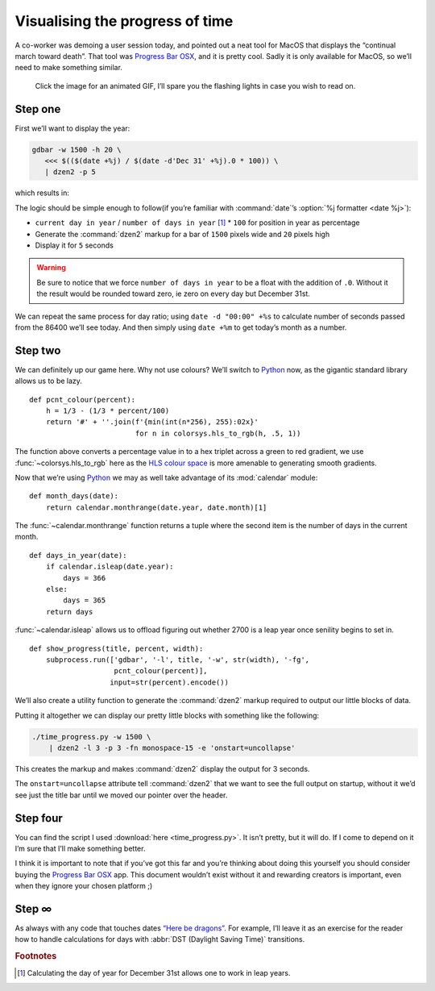 .. post:: 2018-11-13
   :tags: linux, dzen
   :image: 4

Visualising the progress of time
================================

.. image:: /.images/time_progress.jpg
   :alt: Screenshot of Progress Bar OSX in action
   :target: https://www.progressbarosx.com/

A co-worker was demoing a user session today, and pointed out a neat tool for
MacOS that displays the “continual march toward death”.  That tool was
`Progress Bar OSX`_, and it is pretty cool.  Sadly it is only available for
MacOS, so we’ll need to make something similar.

.. raw:: html

    <div class="h-review">
        <p>
            <span class="p-name">
                <em>All</em> popup problems on
                <span class="p-category">Linux</span>
                should be solved with
                <a href="https://github.com/robm/dzen" class"p-item h-item">
                    dzen
                </a>
            </span>, it is
            <data class="p-rating" value="5">awesome</data>.
            <span class="e-content">
                You know this because it comes equipped with the option to
                produce
                <abbr title="Knight Industries Two Thousand">KITT</abbr>
                <a href="https://en.m.wikipedia.org/wiki/KITT">
                    Anamorphic Equalizer</a>
                emulation.
            </span>
        </p>
    </div>

.. figure:: /.images/kitt06.png
   :alt: Multi-band scanner in action
   :target: ../_static/kitt.gif

   Click the image for an animated GIF, I’ll spare you the flashing lights in
   case you wish to read on.

Step one
--------

First we’ll want to display the year:

.. code-block:: sh

   gdbar -w 1500 -h 20 \
      <<< $(($(date +%j) / $(date -d'Dec 31' +%j).0 * 100)) \
      | dzen2 -p 5

which results in:

.. image:: /.images/day_bar.png
   :alt: Screenshot of simple day of year bar on 2018-11-13

The logic should be simple enough to follow(if you’re familiar with
:command:`date`’s :option:`%j formatter <date %j>`):

* ``current day in year`` / ``number of days in year`` [#]_ * ``100`` for
  position in year as percentage
* Generate the :command:`dzen2` markup for a bar of ``1500`` pixels wide and
  ``20`` pixels high
* Display it for ``5`` seconds

.. warning::

   Be sure to notice that we force ``number of days in year`` to be a float
   with the addition of ``.0``.  Without it the result would be rounded toward
   zero, ie zero on every day but December 31st.

We can repeat the same process for day ratio; using ``date -d "00:00" +%s`` to
calculate number of seconds passed from the 86400 we’ll see today.  And then
simply using ``date +%m`` to get today’s month as a number.

Step two
--------

We can definitely up our game here.  Why not use colours?  We’ll switch to
Python_ now, as the gigantic standard library allows us to be lazy.

::

    def pcnt_colour(percent):
        h = 1/3 - (1/3 * percent/100)
        return '#' + ''.join(f'{min(int(n*256), 255):02x}'
                             for n in colorsys.hls_to_rgb(h, .5, 1))

The function above converts a percentage value in to a hex triplet across
a green to red gradient, we use :func:`~colorsys.hls_to_rgb` here as the `HLS
colour space`_ is more amenable to generating smooth gradients.

Now that we’re using Python_ we may as well take advantage of its
:mod:`calendar` module::

    def month_days(date):
        return calendar.monthrange(date.year, date.month)[1]

The :func:`~calendar.monthrange` function returns a tuple where the second item
is the number of days in the current month.

::

    def days_in_year(date):
        if calendar.isleap(date.year):
            days = 366
        else:
            days = 365
        return days

:func:`~calendar.isleap` allows us to offload figuring out whether 2700 is
a leap year once senility begins to set in.

::

    def show_progress(title, percent, width):
        subprocess.run(['gdbar', '-l', title, '-w', str(width), '-fg',
                        pcnt_colour(percent)],
                       input=str(percent).encode())

We’ll also create a utility function to generate the :command:`dzen2` markup
required to output our little blocks of data.

Putting it altogether we can display our pretty little blocks with something
like the following:

.. code-block:: shell

    ./time_progress.py -w 1500 \
        | dzen2 -l 3 -p 3 -fn monospace-15 -e 'onstart=uncollapse'

This creates the markup and makes :command:`dzen2` display the output for
3 seconds.

.. image:: /.images/progress_bar.png
   :alt: Screenshot of colourful progress in time

The ``onstart=uncollapse`` attribute tell :command:`dzen2` that we want to see
the full output on startup, without it we’d see just the title bar until we
moved our pointer over the header.

Step four
---------

You can find the script I used :download:`here <time_progress.py>`.  It isn’t
pretty, but it will do.  If I come to depend on it I’m sure that I’ll make
something better.

I think it is important to note that if you’ve got this far and you’re thinking
about doing this yourself you should consider buying the `Progress Bar OSX`_
app.  This document wouldn’t exist without it and rewarding creators is
important, even when they ignore your chosen platform ;)

Step ∞
------

As always with any code that touches dates `“Here be dragons”`_.  For example,
I’ll leave it as an exercise for the reader how to handle calculations for days
with :abbr:`DST (Daylight Saving Time)` transitions.

.. rubric:: Footnotes

.. [#] Calculating the day of year for December 31st allows one to work in leap
       years.

.. program:: date

.. option:: %j

    Displays the day number of the given year, see :manpage:`strftime(3)` if
    this is new to you.

.. _Progress Bar OSX: https://www.progressbarosx.com/
.. _Python: https://www.python.org/
.. _HLS colour space: https://en.m.wikipedia.org/wiki/HLS_color_space
.. _“Here be dragons”: https://en.m.wikipedia.org/wiki/Here_be_dragons

.. spelling::

    ie
    st
